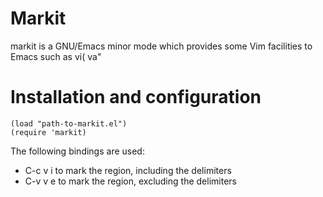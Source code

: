 
* Markit
  markit is a GNU/Emacs minor mode which provides some Vim facilities
  to Emacs such as vi( va"

* Installation and configuration
  : (load "path-to-markit.el")
  : (require 'markit)

  The following bindings are used:
  - C-c v i to mark the region, including the delimiters
  - C-v v e to mark the region, excluding the delimiters
